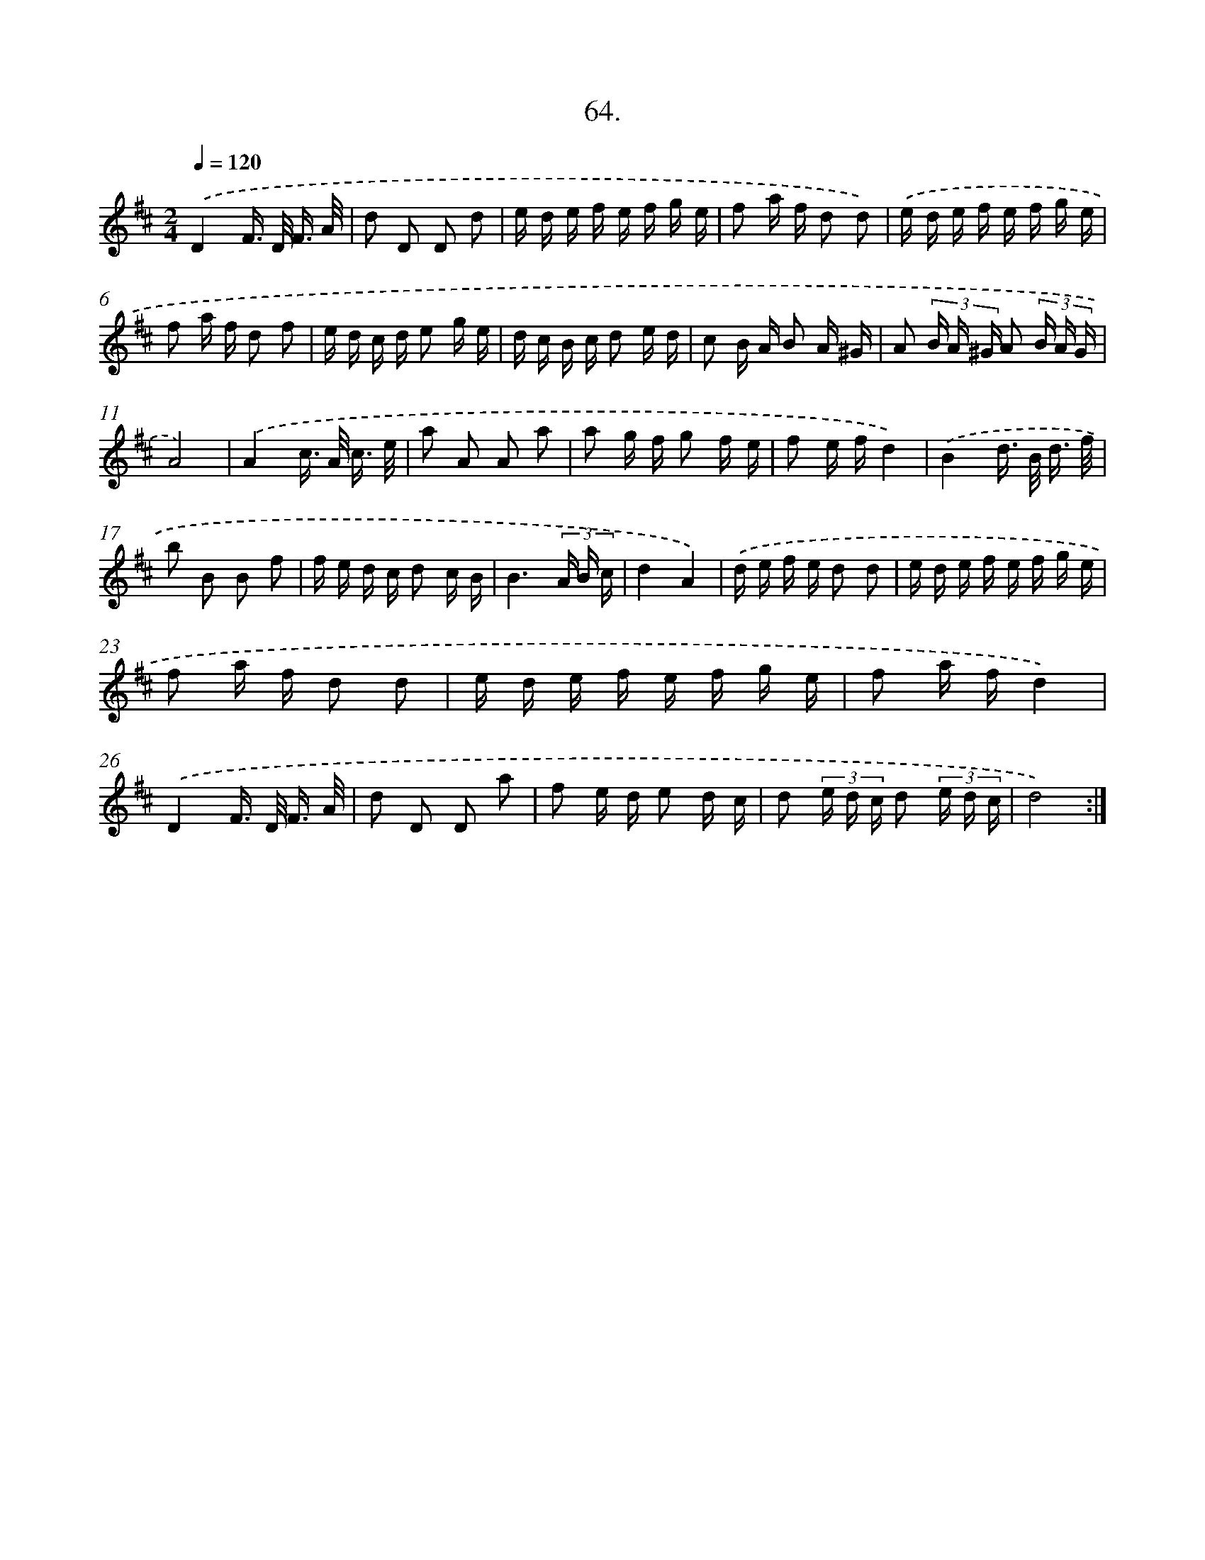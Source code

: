 X: 17670
T: 64.
%%abc-version 2.0
%%abcx-abcm2ps-target-version 5.9.1 (29 Sep 2008)
%%abc-creator hum2abc beta
%%abcx-conversion-date 2018/11/01 14:38:15
%%humdrum-veritas 1756199268
%%humdrum-veritas-data 4003062848
%%continueall 1
%%barnumbers 0
L: 1/16
M: 2/4
Q: 1/4=120
K: D clef=treble
.('D4F> D F3/ A/ |
d2 D2 D2 d2 |
e d e f e f g e |
f2 a f d2 d2) |
.('e d e f e f g e |
f2 a f d2 f2 |
e d c d e2 g e |
d c B c d2 e d |
c2 B A B2 A ^G |
A2 (3B A ^G A2 (3B A G |
A8) |
.('A4c> A c3/ e/ |
a2 A2 A2 a2 |
a2 g f g2 f e |
f2 e fd4) |
.('B4d> B d3/ f/ |
b2 B2 B2 f2 |
f e d c d2 c B |
B6(3A B c |
d4A4) |
.('d e f e d2 d2 |
e d e f e f g e |
f2 a f d2 d2 |
e d e f e f g e |
f2 a fd4) |
.('D4F> D F3/ A/ |
d2 D2 D2 a2 |
f2 e d e2 d c |
d2 (3e d c d2 (3e d c |
d8) :|]
